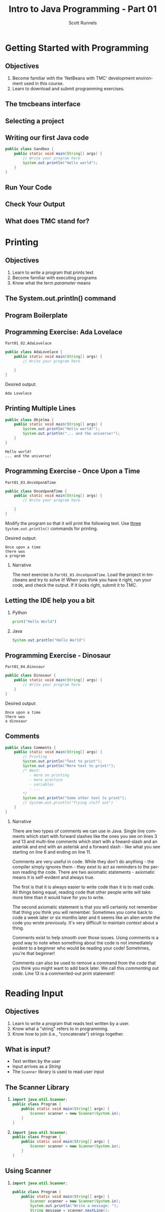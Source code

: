 #+TITLE: Intro to Java Programming - Part 01
#+AUTHOR: Scott Runnels
#+LANGUAGE: en
#+OPTIONS:   H:2 num:t toc:t \n:nil @:t ::t |:t ^:t -:t f:t *:t <:t
#+BIND: org-latex-caption-above nil
#+LaTeX_CLASS: beamer
#+LaTeX_CLASS_OPTIONS: [presentation]
#+COLUMNS: %45ITEM %10BEAMER_env(Env) %10BEAMER_act(Act) %4BEAMER_col(Col) %8BEAMER_opt(Opt)
#+COLUMNS: %20ITEM %13BEAMER_env(Env) %6BEAMER_envargs(Args) %4BEAMER_col(Col) %7BEAMER_extra(Extra)
#+BEAMER_THEME: metropolis
#+BEAMER_OUTER_THEME: miniframes [subsection=false]
#+BEAMER_HEADER: \subtitle{The Runnels School to Write More Good}
#+BEAMER_HEADER: \AtBeginSection[]{
# This line inserts a table of contents with the current section highlighted at
# the beginning of each section
#+BEAMER_HEADER: \begin{frame}<beamer>\frametitle{Topic}\tableofcontents[currentsection]\end{frame}
# In order to have the miniframes/smoothbars navigation bullets even though we do not use subsections 
# q.v. https://tex.stackexchange.com/questions/2072/beamer-navigation-circles-without-subsections/2078#2078
#+BEAMER_HEADER: \subsection{}
#+BEAMER_HEADER: }
#+LATEX_HEADER: \usepackage{listings}
#+LATEX_HEADER: \usepackage{minted}
#+LATEX_HEADER: \usepackage{tcolorbox}
#+LATEX_HEADER: \usepackage{etoolbox}
#+LATEX_HEADER: \BeforeBeginEnvironment{minted}{\begin{tcolorbox}[boxrule=1pt,boxsep=1pt,left=1pt,right=1pt,top=0pt,bottom=0pt]}%
#+LATEX_HEADER: \AfterEndEnvironment{minted}{\end{tcolorbox}}%
* Getting Started with Programming
** Objectives
    1. Become familiar with the 'NetBeans with TMC' development environment used in this course.
    2. Learn to download and submit programming exercises.
*** Narrative                                                      :noexport:
     For the first part of this course we're going to dive right into some very
     basic usage examples of the tools you'll be using to write your code, test
     for accuracy, and even submit the code for exercises to see if you got the
     correct answer!

     To do this, we'll be using what is called "Netbeans with TMC". Netbeans is
     a very common Integrated Development Environment or "IDE" used by Java
     developers. It will help you organize your code, remind you of things you
     might not wish to simply memorize, and even give you little shortcuts that
     help make the experience of being a developer a little more enjoyable!
     There are lots of different IDEs and most developers feel pretty strongly
     about the one they use since it's what they spend most of their day in!
     Over time, as you do more more development and explore other options you
     may find you prefer a different IDE than the one we use here; however
     there's a very good reason why we'll be using this one. This course is
     based on the content at mooc.fi and they have a service which allows you to
     complete the exercises in the course in Netbeans and submit them for
     "grading". In this case, it's a test that takes your code, runs it and
     checks the output. If the output passes, you pass! This saves us from
     setting up our environment and having to troubleshoot - this lets you focus
     on one thing: Learning Java.
** The tmcbeans interface
     [[./images/part01.000.png]]
*** Narrative                                                      :noexport:
     Once you have `tmcbeans` installed, when you open tmcbeans for the first
     time you'll be asked for the username and password of your Mooc.fi account;
     enter these values and select /Log In/. The next screen should show you the
     organizational selection screen and ask for a course selection. We're using
     /Mooc.fi/ and /Java Programming I/. Once you've selected both, you can
     accept the default settings supplied by tmcbeans and when the follow-up
     /Download exercises/ screen pops up, we can make sure all options are
     selected and click on /Download/. After a short period of time, the IDE
     will open with some pre-populated projects on the left. Like you see here.
** Selecting a project
   #+beamer: \only<1>{
   #+attr_latex: :width 0.5\textwidth
   [[./images/part01.001.png]]
   #+beamer: }\only<2>{
   [[./images/part01.002.png]]
   #+beamer: }

*** Narrative                                                      :noexport:
     From here we can use the /Files/ tab to select the first project we'll look
     at. Select the project which says /Part01_01.Sandbox/ by double-clicking
     then double click through /src/, /main/, and /java/ to find /Sandbox.java/

     ::NEXT SLIDE::
     In the right hand quadrant of the screen there is some introductory source
     code pre-filled for you. This is where we will be entering the source code
     for our projects; where you will be typing commands to instruct the
     computer what to do. The first line in our /main/ function begins with two
     forward-slash characters; this denotes a comment. A comment is used to
     document your code -- think of it as a message to yourself when you come
     back to this code in six months or to the next person who reads your code.
     Anything that happens after the comment on the same line will not be
     processed by Java.
** Writing our first Java code
   #+ATTR_LATEX: :options numbersep=5pt,linenos,breaklines=true,fontsize=\footnotesize,escapeinside=!!   
   #+begin_src java
      public class Sandbox {
          public static void main(String[] args) {
              // Write your program here
              System.out.println("Hello world"); 
          }
      }
   #+end_src
*** Narrative                                                      :noexport:
     We're going to fill in some code of our own. In this case we're
     going to tell Java to generate text output using the command
     =System.out.println()=.  Inside of the parenthesis we'll include a
     string - which is text between quotation marks - in this case
     "Hello World". Take a few minutes to insert the line here into
     the Sandbox.java file you opened in the last step.  Notice how I
     put a ";" character at the end of the line. This tells the
     computer "this is the end of the line".

     You might have noticed some windows popping up when you filled
     out your code. These windows are /helper/ functions from your
     Integrated Development Environment or IDE. It's trying to guess
     what you're going to write and supplying options which might help
     you or provide useful documentation for what you're doing.

     With the line filled in, you /should/ have a working Java
     program. We just need to compile and run it. We'll cover what the
     word /compile/ means later.
     
** Run Your Code
   [[./images/part01.004.png]]
*** Narrative                                                      :noexport:
    select the Run bputton and the computer will compile and execute your code!
** Check Your Output
   [[./images/part01.005.png]]
*** Narrative                                                      :noexport:
    You should see your output in the /Output/ dialog box at the bottom
    of the screen! You've now written, compiled, and executed your
    first Java program.
    
** What does TMC stand for?
   #+beamer: \only<1>{
  [[./images/part01.006.png]]
  #+beamer: }\only<2>{
  [[./images/part01.007.png]]
  #+beamer: }
*** Narrative                                                      :noexport:
    The TMC package is "Test My Code". If your code executed and
    generated output without errors you can Submit the code by
    clicking on "TMC" and then selecting "Submit". This will submit
    our code to TestMyCode which compares the output of the code to
    the desired output TMC expects. Take a minute and click on /TMC/ at
    the top and then select /Submit/.

    You should see a dialog box that tells you the progress of the submission

    ::NEXT SLIDE::
    
    If everything went well, the bottom right hand portion of the
    screen should show a green "100%" indicator.

* Printing
** Objectives
   1. Learn to write a program that prints text
   2. Become familiar with executing programs
   3. Know what the term /parameter/ means
*** Narrative                                                      :noexport:
    In this section we're going to focus on writing a program that prints text,
    becoming more familiar with executing programs, and understanding what the
    term /parameter/ means.
** The System.out.println() command
   #+beamer: \only<1>{
   [[./images/part01.009.png]]
   #+beamer: }\only<2>{
   [[./images/part01.008.png]]
   #+beamer: }
*** Narrative                                                      :noexport:
    In the last section we added the =System.out.println()= command to a java
    file and made it output the text we chose. When we added the =System.out.println()= command we needed to tell it what to print, to do that, we had to provide what is called a /parameter/ between the parenthesis. 

    ::NEXT SLIDE::
    In our case, our parameter was /Hello World/. We call this /passing a parameter/; you'd say /we passed the string 'hello world' to System.out.println()/
** Program Boilerplate
   #+beamer: \only<1>{
   [[./images/part01.010.png]]
   #+beamer: }\only<2>{
   [[./images/part01.011.png]]
   #+beamer: }\only<3>{
   [[./images/part01.012.png]]

   [[./images/part01.013.png]]
   #+beamer: }
*** Narrative                                                      :noexport:
    Java requires a good deal of what programmers call /boilerplate/ it comes
    from when we used to use hot metal typesetting to make things like
    newspapers but in modern vernacular it mostly means something that is copied
    or reused without significant changes.

    In the code we ran in the last section, everything that isn't the comment - the line starting with two forward slashes - and the System.out.println() command

    ::NEXT SLIDE::

    was boilerplate. In this example, the /boilerplate/ parts of our code tell
    the computer that our program is called /Sandbox/. Java forces you to match
    the name of the program to the name of the file that contains the source
    code. Since our program is named /Sandbox/ it has to exist in a file named
    =Sandbox.java= to work.

    When the program starts, execution begins at the line that says =public static void main=

    ::NEXT SLIDE::

    and ends at the closing curly bracket.

    We'll discuss what the terms /public class/ and /public static void/ mean
    later on. In our example, we have only one command to execute since comments
    are ignored.
** Programming Exercise: Ada Lovelace
   =Part01_02.AdaLovelace=
   #+ATTR_LATEX: :options numbersep=5pt,linenos,breaklines=true,fontsize=\footnotesize,escapeinside=!!
   #+begin_src java :exports code
     public class AdaLovelace {
         public static void main(String[] args) {
             // Write your program here

         }
     }     
   #+end_src

   Desired output:
   #+begin_example
   Ada Lovelace
   #+end_example
*** Narrative                                                      :noexport:
    It's time to do an exercise. In =tmcbeans=, open the project
    =Part01_02.AdaLovelace= by double clicking, and continue to double click
    through /src/, /main/, /java/, and /AdaLovelace.java/

    Notice how the file named /AdaLovelace.java/ has a 'public class
    AdaLovelace' as part of the boilerplate! Our job is to write a program that
    outputs the string "Ada LoveLace". When you think you have the answer,
    submit your answer to TMC!
** Printing Multiple Lines
   #+ATTR_LATEX: :options numbersep=5pt,linenos,breaklines=true,fontsize=\footnotesize,escapeinside=!!   
   #+begin_src java :results output :exports both
     public class Ohjelma {
         public static void main(String[] args) {
             System.out.println("Hello world!");
             System.out.println("... and the universe!");
         }
     }
   #+end_src

   #+RESULTS:
   : Hello world!
   : ... and the universe!

*** Narrative                                                      :noexport:
    We construct programs command by command but computer generally needs to
    know when one command ends and another command begins. While computers are
    quite complex there are places where it needs some /help/ to understand what
    humans are telling it to do. Different languages use different means to tell
    the computer /this is the end of a command/. In Java, a command usually ends
    with a semicolon.

    Here we have a program with two commands. Since the =System.out.println()=
    command prints /LINES/ of text we get two lines when this code executes. 

    ::NEXT SLIDE::

    If we didn't have the semicolons at the end of lines 3 and 4 this would
    generated an error instead of text. In fact, you don't really need to start
    a every command on a new line in Java. The newlines are really there for
    humans, not the computer! The computer will understand it if it's all on one
    line as long as the semicolons are in the right place but humans are VERY
    like to get a headache if they try to read it that way.

** Programming Exercise - Once Upon a Time
   =Part01_03.OnceUponATime=
   #+begin_src java
     public class OnceUponATime {
         public static void main(String[] args) {
             // Write your program here

         }
     }
   #+end_src

   Modify the program so that it will print the following text. Use _three_
   =System.out.println()= commands for printing.

   Desired output:
   #+begin_example
     Once upon a time
     there was
     a program
   #+end_example

*** Narrative   
    The next exercise is =Part01_03.OnceUponATime=. Load the project in tmcbeans
    and try to solve it! When you think you have it right, run your code, and
    check the output. If it looks right, submit it to TMC.
** Letting the IDE help you a bit
*** Python
    #+begin_src python :eval no
      print("Hello World")
    #+end_src
*** Java
    #+begin_src java :eval no
      System.out.println("Hello World")
    #+end_src
*** Narrative                                                      :noexport:
    Java is a notoriously /wordy/ language. A lot of languages, when they want
    to print output, the command is just "print()" but Java makes you type 22
    characters at minimum just to write =System.out.println("")=.

    Thankfully, Netbeans - and just about every editor - provides you with some
    shortcuts you can use to make your day to day use of Java just a bit better.
    Let's take a look at a quick one. In whatever, Source code file you happen
    to enter, go to the next line and type the word "sout" and hit the <TAB> key.

    :: WAIT ::

    The IDE expands sout to System.out.println("") AND moves your cursor to the
    spot between the quotes. That reduces those 22 keypresses to no more than
    five! It doesn't feel like a lot but your fingers will thank you later.
** Programming Exercise - Dinosaur
   =Part01_04.Dinosaur=
   #+ATTR_LATEX: :options numbersep=5pt,linenos,breaklines=true,fontsize=\footnotesize,escapeinside=!!   
   #+begin_src java
     public class Dinosaur {
         public static void main(String[] args) {
             // Write your program here
         }
     }
   #+end_src

   Desired output:
   #+begin_example
     Once upon a time
     there was
     a dinosaur
   #+end_example

*** Narrative                                                      :noexport:

    Open the project =Part01_04.Dinosaur=. Modify the program so that it will
   print the following text. Use _three_ =System.out.println()= commands for
   printing but this time use =sout= instead of typing everything out!

** Comments
   #+begin_src java :eval no
     public class Comments {
         public static void main(String[] args) {
             // Printing
             System.out.println("Text to print");
             System.out.println("More text to print!");
             /* Next:
                - more on printing
                - more practice
                - variables
                - ...
             ,*/
             System.out.println("Some other text to print");
             // System.out.println("Trying stuff out")
         }
     }
   #+end_src
*** Narrative
    There are two types of comments we can use in Java. Single line comments
    which start with forward slashes like the ones you see on lines 3 and 13 and
    multi-line comments which start with a foward-slash and an asterisk and end
    with an asterisk and a forward slash - like what you see starting on line 6
    and ending on line 11.

    Comments are very useful in code. While they don't do anything - the
    compiler simply ignores them - they exist to act as reminders to the person
    reading the code. There are two axiomatic statements - axiomatic means it is
    self-evident and always true.

    The first is that it is always easier to write code than it is to read code.
    All things being equal, reading code that other people write will take more
    time than it would have for you to write.

    The second axiomatic statement is that you will certainly not remember that
    thing you think you will remember. Sometimes you come back to code a week
    later or six months later and it seems like an alien wrote the code you
    wrote previously. It's very difficult to maintain /context/ about a thing.

    Comments exist to help smooth over those issues. Using comments is a good
    way to note when something about the code is not immediately evident to a
    beginner who would be reading your code!  Sometimes, you're that beginner!

    Comments can also be used to remove a command from the code that you think
    you might want to add back later. We call this /commenting out code/. Line
    13 is a commented-out print statement!

* Reading Input
** Objectives
   1. Learn to write a program that reads text written by a user.
   2. Know what a "string" refers to in programming.
   3. Know how to join (i.e., "concatenate") strings together.
*** Narrative                                                      :noexport:
    In this section we're going to learn how to write a program that reads text
   written by a user. We'll also learn what a "string" is and how to work with
   them.
** What is input?
   - Text written by the user
   - Input arrives as a /String/
   - The =Scanner= library is used to read user input
*** Narrative                                                      :noexport:
    In programming, when we refer to /input/ we mean text which has been
    provided by the user. This can take a lot of forms. When you type your name
    and password into a site to login, that's user input. When you fill out your
    payment information, that is also user input. User input can also take forms
    other than keyboard input, user input could be a file provided to your
    program which the program is intended to modify. For this section, we'll
    focus on the type of user input where a user is providing it through the
    keyboard.

    When user input comes /into/ our program is almost always comes to us in the
    form of a String. A string is datatype which we will cover in the next
    section but for now just know that strings are, effectively, just a series
    of characters which represent text. Once we have learned how to get a String
    into a variable we'll learn some of the things we can do with Strings.

** The Scanner Library
***    
    :PROPERTIES:
    :BEAMER_env: onlyenv
    :BEAMER_act: <1>
    :END:
   #+ATTR_LATEX: :options numbersep=5pt,linenos,breaklines=true,fontsize=\footnotesize,highlightlines={1}
   #+begin_src java :eval no 
     import java.util.Scanner; 
     public class Program {
         public static void main(String[] args) {
             Scanner scanner = new Scanner(System.in); 
         }
     }
   #+end_src
*** 
    :PROPERTIES:
    :BEAMER_env: onlyenv
    :BEAMER_act: <2>
    :END:
   #+ATTR_LATEX: :options numbersep=5pt,linenos,breaklines=true,fontsize=\footnotesize,highlightlines={4}
   #+begin_src java :eval no 
     import java.util.Scanner; 
     public class Program {
         public static void main(String[] args) {
             Scanner scanner = new Scanner(System.in); 
         }
     }
   #+end_src

*** Narrative                                                      :noexport:
    To read user input provided from the keyboard we need to use the =Scanner=
    library which is built into Java. A library is just a collection of someone
    else's code. Sometimes it's from the official Java project, sometimes it's
    code you found that helps you do what you want! While the Scanner library is built
    into Java the functionality is /enabled/ by default. This helps keep the
    size of our programs smaller since Java won't have to include very library
    we could possibly want and instead only chooses the libraries we tell it to
    include. To enable the functionality we /import/ the library. This is a very
    common phrase in programming and one that you will run into regularly in
    this course and in reading about Java or ANY programming language.
    "Importing a library" means to add that library to your program. Every
    language has a mechanism to do this. In Java, at the top of our .java file,
    before the /public class/ boilerplate, we just type /import
    java.util.Scanner;/ to import the library. Once that is in place, we can use
    any of the features that come along with Scanner. Once we've imported the
    Scanner library we have to create a Scanner.

    NEXT SLIDE

    We do this by telling our program what we want, in this case Scanner, and
    how we want to _refer_ to the scanner. This is called /declaring a
    variable/, we'll touch on this in the next lesson but for now just remember
    that variables help both the programmer and the computer keep track of
    information.

    To declare a variable called scanner of _type_ Scanner, we use the format on
    line 4. After the computer reads this line it will start tracking a Scanner
    object as the name "scanner" and it will be configured to read text from
    =System.in= which is the keyboard input into the system.
    
** Using Scanner
*** 
    :PROPERTIES:
    :BEAMER_env: onlyenv
    :BEAMER_act: <1>
    :END:
    #+ATTR_LATEX: :options numbersep=5pt,linenos,breaklines=true,fontsize=\footnotesize,highlightlines={1}
    #+begin_src java
      import java.util.Scanner;

      public class Program {
          public static void main(String[] args) {
              Scanner scanner = new Scanner(System.in);
              System.out.println("Write a message: ");
              String message = scanner.nextLine();
              System.out.println(message);
          }
      }
    #+end_src
*** 
    :PROPERTIES:
    :BEAMER_env: onlyenv
    :BEAMER_act: <2>
    :END:
    #+ATTR_LATEX: :options numbersep=5pt,linenos,breaklines=true,fontsize=\footnotesize,highlightlines={5}
    #+begin_src java
      import java.util.Scanner;

      public class Program {
          public static void main(String[] args) {
              Scanner scanner = new Scanner(System.in);
              System.out.println("Write a message: ");
              String message = scanner.nextLine();
              System.out.println(message);
          }
      }
    #+end_src
*** 
    :PROPERTIES:
    :BEAMER_env: onlyenv
    :BEAMER_act: <3>
    :END:
    #+ATTR_LATEX: :options numbersep=5pt,linenos,breaklines=true,fontsize=\footnotesize,highlightlines={6}
    #+begin_src java
      import java.util.Scanner;

      public class Program {
          public static void main(String[] args) {
              Scanner scanner = new Scanner(System.in);
              System.out.println("Write a message: ");
              String message = scanner.nextLine();
              System.out.println(message);
          }
      }
    #+end_src
*** 
    :PROPERTIES:
    :BEAMER_env: onlyenv
    :BEAMER_act: <4>
    :END:
    #+ATTR_LATEX: :options numbersep=5pt,linenos,breaklines=true,fontsize=\footnotesize,highlightlines={7}
    #+begin_src java
      import java.util.Scanner;

      public class Program {
          public static void main(String[] args) {
              Scanner scanner = new Scanner(System.in);
              System.out.println("Write a message: ");
              String message = scanner.nextLine();
              System.out.println(message);
          }
      }
    #+end_src
*** Narrative                                                      :noexport:
    Now let's look at a program which asks the user to supply some input, reads
    the input as a string and then prints it back out for the user. Just like we
    showed in the last slide we're going to /import the java.util.Scanner
    library/.

    NEXT SLIDE

    With the library imported we then declare our scanner variable of type Scanner

    NEXT SLIDE

    Next we print out a message to the user saying /Write a message/ using System.out.println

    NEXT SLIDE

    Now we create a new variable called /message/ and this variable will store
    whatever is returned by =scanner.nextLine()=. This format we see here, with
    the period before the word /scanner/ and /nextLine/ followed by parenthesis
    lets us know that we're calling the nextLine() method of the scanner object
    we declared. The =nextLine()= method will read the user input as a String
    and store it in the variable called /message/. It does this by simply
    waiting for the user to press 'enter'. Whatever it has read by the time the
    user presses 'Enter' is what will be in message. The program is currently in
    what is called a /blocking state/ - it cannot progress until the user
    provides input or the program is canceled.

    NEXT SLIDE

    Once the user has supplied input and pressed 'Enter' the program will resume
    and it will print the String that is pointed at by the =message= variable.
** Programming Exercise - Message
   =Part01_05.Message=
   #+ATTR_LATEX: :options numbersep=5pt,linenos,breaklines=true,fontsize=\footnotesize,escapeinside=!!   
   #+begin_src java
     import java.util.Scanner;

     public class Message {

         public static void main(String[] args) {
             Scanner scanner = new Scanner(System.in);

             System.out.println("Write a message:");
             // Write your program here

         }
     }
   #+end_src

   Desired output:
   #+begin_example
   Write a meesage:
   Bye
   Bye
   #+end_example

*** Narrative                                                      :noexport:

    Open the project =Part01_05.Message=. Modify the program so that it will
   read text from the user and then print back what they wrote. When you run
   your program you'll be able to enter text in the "Output" window at the
   bottom.

** Fundamentals of Strings
*** Introducing Strings
    "A sample string!"
    
    #+ATTR_LaTeX: :align |c|c|c|c|c|c|c|c|c|c|c|c|c|c|c|c|
    | 0 | 1 | 2 | 3 | 4 | 5 | 6 | 7 | 8 | 9 | 10 | 11 | 12 | 13 | 14 | 15 |
    |---+---+---+---+---+---+---+---+---+---+----+----+----+----+----+----|
    | A |   | s | a | m | p | l | e |   | s |  t |  r |  i |  n |  g |  ! |

    #+ATTR_LATEX: :options numbersep=5pt,linenos,breaklines=true,fontsize=\footnotesize,escapeinside=!!   
    #+begin_src java
      String message = "A sample string!";
    #+end_src

*** Narrative                                                      :noexport:
    Strings are generally another word for /text/. If we're being very specific
    Strings are a datatype - a type of data which is defined by the values it
    can take and how they can be used. Strings are a /string of characters/
    which describe how the computer sees text on a more fundamental level - as a
    sequence of individual characters.

    So far in this course we've used strings to print words to the screen and
    when it reading input. When we printed things we provided the
    =System.out.println= function with a string in quotation marks. When we read
    input from the user the nextLine() function returned a string which we
    stored in a variable.

    In practice, variables are named containers that contain information of some
    specific type. Typically when we create a variable when do it at the same
    time we're providing value for it at the same time. In this example we've
    created a variable of type String and assigned the value the text "A sample
    string!" as its value. Once we have a variable we can use it as many times
    as we want!

    The text between the quotation marks is called a /string literal/

** Concatenation 
*** Joining Strings
    :PROPERTIES:
    :BEAMER_env: onlyenv
    :BEAMER_act: <1>
    :END:
    #+ATTR_LATEX: :options numbersep=5pt,linenos,breaklines=true,fontsize=\footnotesize,escapeinside=!!   
    #+begin_src java
      String start = "The beginning and ";
      String stop = "the ending";
      String message = start + stop;
      System.out.println(message);
    #+end_src

    #+RESULTS:
    : The beginning and the ending

*** Joining Strings
    :PROPERTIES:
    :BEAMER_env: onlyenv
    :BEAMER_act: <2>
    :END:
    #+ATTR_LATEX: :options numbersep=5pt,linenos,breaklines=true,fontsize=\footnotesize,escapeinside=!!   
    #+begin_src java
      String message = "Hello world";
      System.out.println(message + " ... and the universe");
    #+end_src

    #+RESULTS:
    : Hello, Jebidiah
    
    
*** Narrative                                                      :noexport:
    When we join two strings to make one string we call that process
    "concatenation". In Java we can concatenate strings using the "+" operator.
    We can add two string variables and store it in a new variable.

    NEXT SLIDE

    We can even add a string literal like the phrase "... and the universe! " to
    a variable which we've stored the string "Hello world!". You're probably
    used to adding numbers using the plus sign, but from the perspective of a
    computer, if you can describe /how/ like things can be added you can add
    them! We use code to build those descriptions and Java has already described
    how to add or /concatenate/ strings - it just mooshes them together!

    
** Programming Exercise - Hi Ada Lovelace!
   =Part01_06.HiAdaLovelace=
    #+ATTR_LATEX: :options numbersep=5pt,linenos,breaklines=true,fontsize=\footnotesize,escapeinside=!!   
    #+begin_src java
      public class HiAdaLovelace {

          public static void main(String[] args) {
              String name = "Ada Lovelace";

          }
      }

    #+end_src

    Desired output
   #+begin_example
   Hi Ada Lovelace!
   #+end_example
*** Narrative                                                      :noexport:
    Modify the program so that it concatenates a string literal "Hi " and the
    contents of the variable /name/.
** Programming Exercise - Message Three Times
   =Part01_07.MessageThreeTimes=
    #+ATTR_LATEX: :options numbersep=5pt,linenos,breaklines=true,fontsize=\tiny
    #+begin_src java
      import java.util.Scanner;

      public class MessageThreeTimes {

          public static void main(String[] args) {
              Scanner scanner = new Scanner(System.in);

              System.out.println("Write a message: ");
              // Write your program here
          }
      }
    #+end_src

    Desired output:
    #+ATTR_LATEX: :options basicstyle=\ttfamily\scriptsize
    #+begin_example
    Write a message:
    Hi
    Hi
    Hi
    Hi
    #+end_example
*** Narrative                                                      :noexport:
    Modify the program so that it prompts the user with "Write a message: ",
    then reads input from the user using the nextLine method from Scanner but
    this time print the string three times using System.out.println().
** Programming Exercise - Greeting
   =Part01_08.Greeting=
    #+ATTR_LATEX: :options numbersep=5pt,linenos,breaklines=true,fontsize=\tiny
    #+begin_src java
      import java.util.Scanner;

      public class Greeting {

          public static void main(String[] args) {
              Scanner scanner = new Scanner(System.in);

              // Write your program here
          }
      }
    #+end_src

    Desired output
    #+begin_example
    What's your name?
    Ada
    Hi Ada
    #+end_example
*** Narrative                                                      :noexport:
    Generate a program that prompts the user for their name with the message
    "What's your name?" and uses Scanner to retrieve user input. Once you have
    the name print "Hi " followed by their name.
** Programming Exercise - Conversation
   =Part01_09.Conversation=
    #+ATTR_LATEX: :options numbersep=5pt,linenos,breaklines=true,fontsize=\tiny
    #+begin_src java
      import java.util.Scanner;

      public class Conversation {

          public static void main(String[] args) {
              Scanner scanner = new Scanner(System.in);

              //Write your program here
          }
      }
    #+end_src

    Desired output
    #+begin_example
    Greetings! How are you doing?
    Good thank you!
    Oh, how interesting. Tell me more!
    Well, there's really nothing to tell.
    Thanks for sharing!
    #+end_example
*** Narrative                                                      :noexport:
    Since the nextLine method from Scanner puts the program into a blocking
    state, you can use it to build something sort of like a conversation!

    Use nextLine three times to generate the displayed conversation. In this
    exercise you'll need to store a string two times. You can either create two
    String variables or you can store the second string in the first variable.
    When you re-use a variable you don't need to indicate that it's a String.

** Programming Exercise - Story
***                                                  :BMCOL:
    :PROPERTIES:
    :BEAMER_col: 0.65
    :END:
    =Part01_10.Story=
    #+ATTR_LATEX: :options numbersep=5pt,linenos,breaklines=true,fontsize=\tiny
    #+begin_src java
      import java.util.Scanner;

      public class Story {

          public static void main(String[] args) {
              Scanner scanner = new Scanner(System.in);

              // Write your program here
          }
      }
    #+end_src

*** Desired output                                                    :BMCOL:
    :PROPERTIES:
    :BEAMER_col: 0.35
    :END:
    #+LaTeX: {\footnotesize
    > I will tell you a story, but I need some information first.
    
    > What is the main character called?
      
    < Bob
      
    > What is their job?
      
    < a builder
      
    > Here is the story:
      
    > Once upon a time there was Bob, who was a builder.
      
    > On the way to work, Bob reflected on life.
      
    > Perhaps Bob will not be a builder forever.
    #+LaTeX: }
    
*** Narrative                                                      :noexport:
    Generate a program that prompts that asks for the characters name and their
    job Then print a short story for them using those strings.

* Variables
** Objective  
*** Narrative                                                      :noexport:
    In this section we're going to learn about the other variable /types/ which are commonly used in Java.
** What is a variable?
    :PROPERTIES:
    :BEAMER_env: onlyenv
    :BEAMER_act: <1>
    :END:
   #+ATTR_LATEX: :options numbersep=5pt,linenos,breaklines=true,fontsize=\footnotesize
   #+begin_src java :eval no 
     String name = "Ada Lovelace";
     int age = 42;
     double height = 5.12;
     boolean alive = false;
   #+end_src
*** Narrative
    Think of /variables/ as containers. Inside these containers we can store
    information of various /types/. In the last section we used a lot of text in
    our code which we represented as /String/ types. We often placed those
    /Strings/ in containers for later use.

    We can store quite a few different types in Java. For example, we already
    covered how we store /text/ in =String= variables. We can also store whole
    numbers as =int= values; floating-point numbers as =double= values; and even
    whether or not something is /true/ or /false/ as =boolean= values. A value
    is /assigned/ to a variable by using the equals sign. When we use this
    pattern of TYPE VARIABLE_NAME EQUAL_SIGN VALUE we are said to have
    /declared/ our variable.
    
** Variables names are unique
***   
    :PROPERTIES:
    :BEAMER_env: onlyenv
    :BEAMER_act: <1>
    :END:
   #+ATTR_LATEX: :options numbersep=5pt,linenos,breaklines=true,fontsize=\footnotesize
   #+begin_src java :eval no 
     String name = "Ada Lovelace";
     String name = "Dennis Ritchie";
   #+end_src
*** 
    :PROPERTIES:
    :BEAMER_env: onlyenv
    :BEAMER_act: <2>
    :END:
   #+ATTR_LATEX: :options numbersep=5pt,linenos,breaklines=true,fontsize=\footnotesize
   #+begin_src java :eval no 
     String name = "Ada Lovelace";
     name = "Dennis Ritchie";
   #+end_src
   
*** Narrative                                                      :noexport:
    
    Variable names are unique, no two variables can have the same name. If you
    try to /declare/ a variable with the same name twice, Java will generate an
    error when you go to compile your code.

   NEXT SLIDE

   You can, however, simply reassign a variable you've already declared. Here
   we've /assigned/ =name= to another value. But since we didn't /declare/ our
   variable again, Java won't mind. Do keep in mind that once you have declared
   a variable, while you _can_ change the value, the type cannot change. This
   means you can't declare a String variable and then store an Integer in that
   variable. There are a few exceptions to this rule however. If Java knows how
   to convert the value, it can store a value of a different type in a variable
   whose type doesn't match. It does this by converting the initial value. So if
   you stored the integer 10 in a variable whose type was =double= it would
   simply convert the whole number into a floating point. However, a floating
   point value cannot be stored as an Int because Java doesn't know what to do
   with it as removing the values after the period would constitute a loss of
   information.

** Programming Exercise - Various Variables
   :PROPERTIES:
   :BEAMER_opt: T
   :END:
*** Code                                                              :BMCOL:
    :PROPERTIES:
    :BEAMER_opt: T
    :BEAMER_col: 0.60
    :END:
    #+LaTeX: \small{
    =Part01_11.VariousVariables=
    #+ATTR_LATEX: :options numbersep=5pt,linenos,breaklines=true,fontsize=\tiny,autogobble=true
    #+begin_src java
      public class VariousVariables {

          public static void main(String[] args) {
              // MODIFY THESE:

              int numberOfChicken = 3;
              double baconWeight = 5.5;
              String tractor = "None!";

              // DON'T MODIFY THESE:
              System.out.println("Chicken:");
              System.out.println(numberOfChicken);
              System.out.println("Bacon (kg):");
              System.out.println(baconWeight);
              System.out.println("Tractor:");
              System.out.println(tractor);
              System.out.println("");
              System.out.println("And finally, a summary:");
              System.out.println(numberOfChicken);
              System.out.println(baconWeight);
              System.out.println(tractor);
          }
      }
    #+end_src
    #+LaTeX: }
*** Outputs                                                           :BMCOL:
    :PROPERTIES:
    :BEAMER_opt: T
    :BEAMER_col: 0.40
    :END:
**** Desired Output                                                 :B_block:
    :PROPERTIES:
    :BEAMER_opt: T
    :BEAMER_env: block
    :END:
    #+LaTeX: {\small
    #+begin_example
    Chicken:
    9000
    Bacon (kg):
    0.1
    Tractor:
    Zetor

    And finally, a summary:
    9000
    0.1
    Zetor
    #+end_example
    #+LaTeX: }
*** Narrative                                                      :noexport:
    If you open the project Part01_11.VariousVariables you'll see we have the code displayed here.

    If we run this code we get the output show in the middle. However, we don't
    want this output. We want to change the code so we get the output on the right.
** Naming Variables                                              
   :PROPERTIES:   
   :BEAMER_opt: t
   :END:
*** Bad                                                               :BMCOL:
    :PROPERTIES:
    :BEAMER_opt: T
    :BEAMER_col: 0.50
    :END:
    #+ATTR_LATEX: :options numbersep=5pt,linenos,breaklines=true,fontsize=\tiny
    #+begin_src java
      double a = 3.14;
      double b = 22.0;
      double c = a * b * b;

      System.out.println(c);
    #+end_src    

    #+RESULTS:
    : 1519.76

*** Good                                                              :BMCOL:
    :PROPERTIES:
    :BEAMER_col: 0.50
    :BEAMER_opt: T
    :END:
    #+ATTR_LATEX: :options numbersep=5pt,linenos,breaklines=true,fontsize=\tiny
    #+begin_src java
      double pi = 3.14;
      double radius = 22.0;
      double surfaceArea = pi * radius * radius;

      System.out.println(surfaceArea);
    #+end_src    

    #+RESULTS:
    : 1519.76

*** Narrative                                                      :noexport:
    Both examples here do the same thing but the example on the right is more
    explanatory when read. We can understand just from seeing the variable names
    that we're dealing with pi and a radius and calculating the surface area.

    Variable names do have some constraints. For example, variables names cannot
    contain symbols like exclamation marks and spaces are not allowed. Instead,
    at least in Java, it's common to use what is called 'mixedCase' or
    'camelCase' where the variable name starts with a lower case character and
    each new word is capitalized.
    
    Variable names should be short yet meaningful. The choice of a variable name
    should be mnemonic- that is, designed to indicate to the casual observer the
    intent of its use. One-character variable names should be avoided except for
    temporary "throwaway" variables. Common names for temporary variables are i,
    j, k, m, and n for integers; c, d, and e for characters.

    These kinds of norms are called a 'naming convention'.
    
** Reading Different Variable Types from the User
*** User input comes in as a string
    #+ATTR_LATEX: :options numbersep=5pt,linenos,breaklines=true,fontsize=\tiny,highlightlines={9}
    #+begin_src java :eval no
      import java.util.Scanner;

      public class Program {

          public static void main(String[] args) {
              Scanner scanner = new Scanner(System.in);

              System.out.println("Write text and press enter ");
              String text = scanner.nextLine();
              System.out.println("You wrote " + text);
          }
      }
    #+end_src    

    #+RESULTS:
    
*** Narrative                                                      :noexport:
    When we read input from the user, that information is almost always read in
    as a String value. Every variable in Java must be declared, it requires us
    to bring that information in as a string. This means that if we need to
    gather input from the user that /isn't/ a string - let's say we're asking
    for someone's age - we have to start with the string representation and then
    be converted to the correct type.

** Reading Integers
*** =Integer.valueOf()=   
    #+ATTR_LATEX: :options numbersep=5pt,linenos,breaklines=true,fontsize=\tiny
    #+begin_src java 
      String valueAsString = "42";
      int value = Integer.valueOf(valueAsString);

      System.out.println(value);
    #+end_src    

    #+RESULTS:
    : 42
*** Using =Integer.valueOf()= inline
    #+ATTR_LATEX: :options numbersep=5pt,linenos,breaklines=true,fontsize=\tiny,highlightlines={9}
    #+begin_src java 
      import java.util.Scanner;

      public class Program {

          public static void main(String[] args) {
              Scanner scanner = new Scanner(System.in);

              System.out.println("Write a value ");
              int value = Integer.valueOf(scanner.nextLine());
              System.out.println("You wrote " + value);
          }
      }
    #+end_src    
    
*** Narrative                                                      :noexport:
    We can use =Integer.valueOf= to convert a string to an integer. It takes a
    string to be converted as the argument.

    We can also use =Integer.valueOf= inline. If we consider that we usually
    store the results of =scanner.nextLine()= in a string variable it's a
    reasonable assumption to say that =scanner.nextLine()= returns a String
    value. Since =Integer.valueOf()= _takes_ a String, and =scanner.nextLine()=
    _produces_ a string, we can simply use =scanner.nextLine()= as the argument
    to =Integer.valueOf= without having to create an intermediary variable.
** Programming Exercise - Integer Input
   :PROPERTIES:
   :BEAMER_opt: T
   :END:
*** Code                                                              :BMCOL:
    :PROPERTIES:
    :BEAMER_opt: T
    :BEAMER_col: 0.60
    :END:

    Write a program that asks the user for a value. The program then should print the value provided by the user.
    
    #+LaTeX: \small{
    =Part01_12.IntegerInput=
    #+ATTR_LATEX: :options numbersep=5pt,linenos,breaklines=true,fontsize=\tiny,autogobble=true
    #+begin_src java
      import java.util.Scanner;

      public class IntegerInput {

          public static void main(String[] args) {
              Scanner scanner = new Scanner(System.in);

              // write your program here

          }
      }
    #+end_src
    #+LaTeX: }
*** Outputs                                                           :BMCOL:
    :PROPERTIES:
    :BEAMER_opt: T
    :BEAMER_col: 0.40
    :END:
**** Desired Output                                                 :B_block:
    :PROPERTIES:
    :BEAMER_opt: T
    :BEAMER_env: block
    :END:
    #+LaTeX: {\small
    #+begin_example
    Write a value
    42
    You wrote 42
    #+end_example
    #+LaTeX: }
**** Break it
     Test your program with non-numeric inputs and observe how it breaks
*** Narrative                                                      :noexport:
    For this exercise we're going to request the user input a number, read that
    input with a =Scanner= and then print the value back out. One key difference
    is, once we get this working correctly, we're going to feed it non-number
    inputs and watch the way it breaks!
** Reading Doubles
*** =Double.valueOf()=    
    #+ATTR_LATEX: :options numbersep=5pt,linenos,breaklines=true,fontsize=\tiny
    #+begin_src java 
      String valueAsString = "42.42";
      double value = Double.valueOf(valueAsString);
      System.out.println(value);
    #+end_src    

*** Inline Use 
    #+ATTR_LATEX: :options numbersep=5pt,linenos,breaklines=true,fontsize=\tiny,highlightlines={7}
    #+begin_src java 
          import java.util.Scanner;

          public class Program {
              public static void main(String[] args) {
                  Scanner scanner = new Scanner(System.in);
                  System.out.println("Write a value ");
                  double value = Double.valueOf(scanner.nextLine());
                  System.out.println("You wrote " + value);
              }
          }
    #+end_src    

*** Narrative                                                      :noexport:
     The =Double.valueOf()= command, much like =Integer.valueOf()=, converts a
     string to a double. 

     And just like before we can also use it inline.

** Reading Booleans
*** Booleans very similar to casting strings to numbers
    :PROPERTIES:
    :BEAMER_opt: t
    :BEAMER_env: onlyenv
    :BEAMER_act: <1>
    :END:
        #+LaTeX: {\footnotesize
   #+CAPTION: Sample inputs and outputs for .valueOf() variants
   | String                      | .valueOf()        | Value |
   |-----------------------------+-------------------+-------|
   | "100"                       | Integer.valueOf() | 100   |
   | "1,000"                     | Integer.valueOf() | ERROR |
   | "42.42"                     | Double.valueOf()  | 42.42 |
   | "42,42"                     | Double.valueOf()  | ERROR |
    #+LaTeX: }
*** Booleans very similar to casting strings to numbers
    :PROPERTIES:
    :BEAMER_opt: t
    :BEAMER_env: onlyenv
    :BEAMER_act: <2>
    :END:
        #+LaTeX: {\footnotesize
   #+CAPTION: Sample inputs and outputs for .valueOf() variants
   | String                      | .valueOf()        | Value |
   |-----------------------------+-------------------+-------|
   | "100"                       | Integer.valueOf() | 100   |
   | "1,000"                     | Integer.valueOf() | ERROR |
   | "42.42"                     | Double.valueOf()  | 42.42 |
   | "42,42"                     | Double.valueOf()  | ERROR |
   | "true"                      | Boolean.valueOf() | true  |
   | "True"                      | Boolean.valueOf() | true  |
   | "TrUe"                      | Boolean.valueOf() | true  |
   | "false"                     | Boolean.valueOf() | false |
   | "False"                     | Boolean.valueOf() | false |
   | "FaLsE"                     | Boolean.valueOf() | false |
   | "It's not raining outside!" | Boolean.valueOf() | false |
    #+LaTeX: }
*** Narrative                                                      :noexport:
    When we're converting strings to numbers as Integers or Doubles, there's not
    many blind alley ways. While there are various gotchas like /how do you make
    a number out of a string which has comma separator in the thousands place?/
    or /How do you represent floating points in a european way where they use
    comma instead of a period?/, casting strings to numbers is relatively
    straight-forward once you wrap your brain around it.

    Similarly, though significantly more restrictive, we can turn strings into
    boolean representations as well. However, it's important to understand that
    we can only turn the strings 'true' and 'false' into boolean values. We
    can't turn sentiments into boolean values. So if your program asks the user
    'Is it raining outside' and the user inputs 'It is!', that won't count as a
    truthy boolean. While we don't have to worry about the case of the word,
    lower case true is the same as capitalized true or spongebob tRuE, anything
    that is NOT true is false!
** Programming Exercise - Boolean Input
   :PROPERTIES:
   :BEAMER_opt: T
   :END:
*** Code                                                              :BMCOL:
    :PROPERTIES:
    :BEAMER_opt: T
    :BEAMER_col: 0.60
    :END:

    Write a program that asks the user for a boolean value. The program should then print the value provided by the user.
    
    #+LaTeX: \small{
    =Part01_14.BooleanInput=
    #+ATTR_LATEX: :options numbersep=5pt,linenos,breaklines=true,fontsize=\tiny,autogobble=true
    #+begin_src java
      import java.util.Scanner;

      public class BooleanInput {

          public static void main(String[] args) { Scanner scanner = new
              Scanner(System.in);

              // write your program here

          } }
    #+end_src
    #+LaTeX: }
*** Outputs                                                           :BMCOL:
    :PROPERTIES:
    :BEAMER_opt: T
    :BEAMER_col: 0.40
    :END:
**** Desired Output                                                 :B_block:
    :PROPERTIES:
    :BEAMER_opt: T
    :BEAMER_env: block
    :END:
    #+LaTeX: {\small
    #+begin_example
    Write something:
    santa does not exist
    True or false? false
    #+end_example
    #+LaTeX: }
**** Desired Output                                                 :B_block:
    :PROPERTIES:
    :BEAMER_opt: T
    :BEAMER_env: block
    :END:
    #+LaTeX: {\small
    #+begin_example
    Write something:
    tRuE
    True or false? false
    #+end_example
    #+LaTeX: }

*** Narrative                                                      :noexport:
    For this exercise we're going to request the user input a string and we'll
    check it for a very basic truthyness!

** Programming Exercise - Different Types of Input
   :PROPERTIES:
   :BEAMER_opt: T
   :END:
*** Code                                                              :BMCOL:
    :PROPERTIES:
    :BEAMER_opt: T
    :BEAMER_col: 0.60
    :END:
    =Part01_15.BooleanInput=

    Write a program that asks the user for a string, an integer, a floating-point number, and a boolean. The program should then print the values given by the user.
    #+LaTeX: \small{
    #+ATTR_LATEX: :options numbersep=5pt,linenos,breaklines=true,fontsize=\tiny,autogobble=true
    #+begin_src java
      import java.util.Scanner;

      public class DifferentTypesOfInput {

          public static void main(String[] args) {
              Scanner scan = new Scanner(System.in);

              // Write your program here

          }
      }

    #+end_src
    #+LaTeX: }
*** Outputs                                                           :BMCOL:
    :PROPERTIES:
    :BEAMER_opt: T
    :BEAMER_col: 0.40
    :END:
**** Desired Output                                                 :B_block:
    :PROPERTIES:
    :BEAMER_opt: T
    :BEAMER_env: block
    :END:
    #+LaTeX: {\tiny
    #+begin_example
    Give a string:
    bye-bye
    Give an integer:
    11
    Give a doulbe
    4.2
    Give a boolean:
    true
    You gave the string bye-bye
    You gave the integer 11
    You gave the double 4.2
    You gave the boolean true
    #+end_example
    #+LaTeX: }

*** Narrative                                                      :noexport:
    For this exercise we're going to combine all the different ways we take a string a cast it to a different value by asking the user for a string, an integer, a doulbe, and a boolean, then we'll spit them back out!


* Calculating with Numbers
** Precedence and Parenthesis
*** Parenthesis are an easy way to control flow of operations
    #+begin_src java  :exports both
      int calculationWithParens = (1 + 1) + 3 * (2 + 5);
      System.out.println(calculationWithParens);

      int calculationWithoutParens = 1 + 1 + 3 * 2 + 5;
      System.out.println(calculationWithoutParens);
    #+end_src

    #+RESULTS:
    : 23
    : 13

*** Narrative                                                      :noexport:
    It's easy to do basic math in Java - and in almost any programming language
    really! Java will respect precedence - the order of operations are performed
    from left to right with parenthesis taken into account. Multiplication and
    Division are calculated before those involving addition and subtraction.
    Just like you learned in grade school.

    

    
** Programming Exercise - Seconds in a day
*** Code                                                              :BMCOL:
    :PROPERTIES:
    :BEAMER_opt: T
    :BEAMER_col: 0.60
    :END:
    =Part01_16.SecondsInADay=

    In the exercise template, implement a program that asks the user for the
    number of days. After that, the program prints the number of seconds in the
    given number of days.

    #+LaTeX: \small{
    #+ATTR_LATEX: :options numbersep=5pt,linenos,breaklines=true,fontsize=\tiny,autogobble=true
    #+begin_src java
      import java.util.Scanner;

      public class SecondsInADay {

          public static void main(String[] args) {
              Scanner scanner = new Scanner(System.in);

              // Write your program here

          }
      }
    #+end_src
    #+LaTeX: }
*** Outputs                                                           :BMCOL:
    :PROPERTIES:
    :BEAMER_opt: T
    :BEAMER_col: 0.40
    :END:
**** Desired Output                                                 :B_block:
    :PROPERTIES:
    :BEAMER_opt: T
    :BEAMER_env: block
    :END:
    #+LaTeX: {\tiny
    #+begin_example
    How many days would you like to convert to seconds?
    1
    86400
    #+end_example
    #+LaTeX: }
**** Desired Output                                                 :B_block:
    :PROPERTIES:
    :BEAMER_opt: T
    :BEAMER_env: block
    :END:
    #+LaTeX: {\tiny
    #+begin_example
    How many days would you like to convert to seconds?
    3
    259200
    #+end_example
    #+LaTeX: }
*** Narrative                                                      :noexport:
    We learned earlier that we could read an integer using by using
    Integer.valueOf() and the =scanner.nextLine()= commands. If you need to,
    refresh your memory with recent code you've written.

    In this example we're going to ask the user for an integer which represents
    the number of days to convert to seconds and then we'll print the number of
    seconds.
** Expressions and Statements
*** 
    [[./images/part01.014.png]]
*** 
    [[./images/part01.015.png]]
*** Narrative                                                      :noexport:
    An /expression/ is a combination of values that is turned into another value
    through a calculation or an evaluation. The /statement/ below includes the
    expression =1 + 1 + 3 * 2 + 5= which is _evaluated= prior to its assignment
    to the variable.

    The evaluation of an expression is _always_ performed before its value is
    assigned to a variable. As such the calculation =1 + 1 + 3 * 2 + 5= is only
    performed once.

    An /expression/ is evaluated where it occurs in the source code. So far,
    you've mostly seen expressions in two places. To the right of an equals sign
    when we assign a variable a value and inline with commands such as
    =Integer.valueOf()= and =System.out.println()=. In fact, in the second
    example here, there are _two_ expressions in our assignment statement! First
    the expression scanner.nextLine() is evaluated which results in a string,
    _then_ =Double.valueOf()= is evaluated which converts that string to a
    double. The result of the evaluation of those two expressions is saved in
    the =value= variable.
** Performing Math in Print statements
*** Creating new strings with =+=                                     :BMCOL:
    :PROPERTIES:
    :BEAMER_opt: t
    :BEAMER_env: onlyenv
    :BEAMER_act: <1>
    :END:
    #+LaTeX: {\footnotesize
    #+begin_src java :exports both
      String sampleString = "The answer to everything is " + 42;
      System.out.println(sampleString);
    #+end_src

    #+RESULTS:
    : The answer to everything is 42

    #+LaTeX: }
*** Creating new strings with =+=                                     :BMCOL:
    :PROPERTIES:
    :BEAMER_opt: t
    :BEAMER_env: onlyenv
    :BEAMER_act: <2>
    :END:
    #+LaTeX: {\footnotesize

    #+begin_src java :exports both
      String sampleString = "The answer to everything is " + 42;
      System.out.println(sampleString);
    #+end_src

    #+RESULTS:
    : The answer to everything is 42

    #+begin_src java :exports both
      System.out.println("Four: " + (2 + 2));
      System.out.println("But! Twenty-two: " + 2 + 2);
    #+end_src

    #+RESULTS:
    : Four: 4
    : But! Twenty-two: 22

    #+LaTeX: }       
*** Narrative                                                      :noexport:
    We learned in a previous section that we could create new strings by using
    the "+" operation along with a string. When one of the operands in a +
    operation is a string, the other operand will be changed into a string. This
    is really convenient but it can create some dark corners in our code if we
    don't think them through. If we want to perform an actual addition operation
    we need to ensure we jump the line for precedence by using parenthesis! In
    this example, the /expression/ - there's that word again - 2 + 2 is
    evaluated first because its in parenthesis.
    
** Programming Exercise - Sum of Two Numbers
*** Code                                                              :BMCOL:
    :PROPERTIES:
    :BEAMER_opt: T
    :BEAMER_col: 0.60
    :END:
    =Part01_17.SumOfTwoNumbers=

    #+LaTeX: \tiny{
    
    Write a program that asks the user for two numbers. After this, the program prints the sum of the numbers given by the user.
    When you ask for multiple numbers, create a separate variable for each:


    #+ATTR_LATEX: :options numbersep=5pt,linenos,breaklines=true,fontsize=\tiny,autogobble=true
    #+begin_src java
      import java.util.Scanner;

      public class SumOfTwoNumbers {

          public static void main(String[] args) {
              Scanner scanner = new Scanner(System.in);

              // Write your program here

          }
      }
    #+end_src
    #+LaTeX: }
*** Outputs                                                           :BMCOL:
    :PROPERTIES:
    :BEAMER_opt: T
    :BEAMER_col: 0.40
    :END:
**** Desired Output                                                 :B_block:
    :PROPERTIES:
    :BEAMER_opt: T
    :BEAMER_env: block
    :END:
    #+LaTeX: {\tiny
    #+begin_example
    Give the first number:
    8
    Give the second number:
    3
    The sum of the numbers is 11
    
    #+end_example
    #+LaTeX: }
*** Narrative                                                      :noexport:     
    In this exercise we'll use the skills we learned in previous
    sections to read input from the user and then sum the numbers the user
    provides.
** Programming Exercise - Sum of three numbers
*** Code                                                              :BMCOL:
    :PROPERTIES:
    :BEAMER_opt: T
    :BEAMER_col: 0.60
    :END:
    =Part01_19.SumofThreeNumbers=

    
    #+LaTeX: \tiny{
    Write a program that asks the user for three numbers. After this the program prints the sum of the numbers given by the user.


    #+ATTR_LATEX: :options numbersep=5pt,linenos,breaklines=true,fontsize=\tiny,autogobble=true
    #+begin_src java
      import java.util.Scanner;

      public class SumOfThreeNumbers {

          public static void main(String[] args) {
              Scanner scanner = new Scanner(System.in);

              // Write your program here

          }
      }
    #+end_src
    #+LaTeX: }
*** Outputs                                                           :BMCOL:
    :PROPERTIES:
    :BEAMER_opt: T
    :BEAMER_col: 0.40
    :END:
**** Desired Output                                                 :B_block:
    :PROPERTIES:
    :BEAMER_opt: T
    :BEAMER_env: block
    :END:
    #+LaTeX: {\tiny
    #+begin_example
      Give the first number:
      8
      Give the second number:
      3
      Give the third number:
      3
      The sum of the numbers is 14
    #+end_example
    #+LaTeX: }
*** Narrative                                                      :noexport:        
** Programming Exercise - Addition formula
*** Code                                                              :BMCOL:
    :PROPERTIES:
    :BEAMER_opt: T
    :BEAMER_col: 0.60
    :END:
    =Part01_19.AdditionFormula=

    #+LaTeX: \tiny{
    Create a program that can be used to add two integers together. In the
    beginning, the user is asked to give two integers that are to be summed. The
    program then prints the formula that describes the addition of the numbers.


    #+ATTR_LATEX: :options numbersep=5pt,linenos,breaklines=true,fontsize=\tiny,autogobble=true
    #+begin_src java
      import java.util.Scanner;

      public class AdditionFormula {

          public static void main(String[] args) {
              Scanner scanner = new Scanner(System.in);

              // write your program here

          }
      }
    #+end_src
    #+LaTeX: }
*** Outputs                                                           :BMCOL:
    :PROPERTIES:
    :BEAMER_opt: T
    :BEAMER_col: 0.40
    :END:
**** Desired Output                                                 :B_block:
    :PROPERTIES:
    :BEAMER_opt: T
    :BEAMER_env: block
    :END:
    #+LaTeX: {\tiny
    #+begin_example
      Give the first number:
      5
      Give the second number:
      4
      5 + 4 = 9
    #+end_example
    #+LaTeX: }
*** Narrative                                                      :noexport:     
    In this exercise we are going to print our formula and the answer as well!
** Programming Exercise - Multiplication Formula
*** Code                                                              :BMCOL:
    :PROPERTIES:
    :BEAMER_opt: T
    :BEAMER_col: 0.60
    :END:
    =Part01_20.MultiplicationFormula=

    #+LaTeX: \small{
    Similar to the previous exercise, create a program that multiplies the values stored in two integer variables.
    #+ATTR_LATEX: :options numbersep=5pt,linenos,breaklines=true,fontsize=\tiny,autogobble=true
    #+begin_src java
      import java.util.Scanner;

      public class MultiplicationFormula {

          public static void main(String[] args) {
              Scanner scanner = new Scanner(System.in);

              // Write your program here

          }
      }

    #+end_src
    #+LaTeX: }
*** Outputs                                                           :BMCOL:
    :PROPERTIES:
    :BEAMER_opt: T
    :BEAMER_col: 0.40
    :END:
**** Desired Output                                                 :B_block:
    :PROPERTIES:
    :BEAMER_opt: T
    :BEAMER_env: block
    :END:
    #+LaTeX: {\tiny
    #+begin_example
      Give the first number:
      2
      Give the second number:
      8
      2 * 8 = 16    
    #+end_example
    #+LaTeX: }
*** Narrative                                                      :noexport:     
    This is a repetition of the previous exercise, this time we're going to use
    multiplication though.
** Division
*** Integer dividend and divisor result in integer quotients        :B_block:
    #+LaTeX: \small{
    Integer divided by integer results in an integer
    #+LaTeX: \tiny{
    #+begin_src java :exports both
      int result = 3 / 2; 
      System.out.println(result);
    #+end_src

    #+RESULTS:
    : 1

    #+begin_src java :exports both
      int dividend = 2;
      int divisor = 3;
      double quotient = divisor / dividend;
      System.out.println(quotient);
    #+end_src

    #+RESULTS:
    : 1.0

    #+begin_src java :exports both
      double dividend = 2.0;
      int divisor = 3;
      double quotient = divisor / dividend;
      System.out.println(quotient);
    #+end_src

    #+RESULTS:
    : 1.5
    #+LaTeX: }
#+LaTeX: }    
*** Narrative                                                      :noexport:
    Division of integers is slightly trickier. If all the variables in the
    division expression are integers, then the resulting value will be an
    integer as well. This is important to remember! Even if we store the result
    of the division in a double, we get the same answer.

    However, if the dividend or divisor (or both) are a floating point number, the result is a floating point number.
** Casting
*** Integer to double
    #+LaTeX: \tiny{
    #+begin_src java :exports both
      int divisor = 3;
      int dividend = 2;

      double result1 = (double) divisor / dividend;
      System.out.println(result1);
      double result2 =  divisor / (double) dividend;
      System.out.println(result2);
      double result3 = (double) (divisor / dividend);
      System.out.println(result3);
    #+end_src

    #+RESULTS:
    : 1.5
    : 1.5
    : 1.0

    #+begin_src java :exports both
      int dividend = 3;
      int divisor = 2;

      double result = 1.0 * dividend / divisor;
      System.out.println(result);
    #+end_src

    #+RESULTS:
    : 1.5

    #+begin_src java
      int dividend = 3;
      int divisor = 2;

      double result = dividend / divisor * 1.0;
      System.out.println(result);
    #+end_src

    #+RESULTS:
    : 1.0

    #+LaTeX: }
*** Narrative
    Sometimes you have a variable or the result of an expression which is of one
    type, but you want it to be in another type. In the case of strings, we used
    =.valueOf= commands. For some other data structures such as integers and
    floating point numbers we can /cast/ from type to another type. This
    converts from type A to type B.

    In this example, while the =divisor= and =dividend= variables are integers,
    during the division expression, we are casting one, then the other to a
    floating point integer by including =double= wrapped in parens. On line 8
    though, we've used parenthesis to wrap the expression and then we cast the
    result of the expression to a double. This bears some investigation. If you
    look at the output, we get 1.5, 1.5, and then 1.0. This is because, as we
    saw on the previous slide, if one of the numbers is a float, we get a float
    answer. But on line 8, =divisor= and =dividend= are still integers, and
    while we /cast/ the quotient to a double the precision was already lost. It
    cannot be retrieved.

    We can also be less explicit in our /casting/ operations. On line 4, by
    multiplying an integer( in this case =dividend= ) with a float, we get a
    float which means the resulting expression is division of a float (the
    product of 3 times 1.0) and an integer (2). This does the same thing as a
    casting dividend to a double, but is less explicit in what its doing.

    One thing to keep in mind is that order of operations is still in effect. In
    the last example, because we work left to right in our order of operations,
    dividend is already divided by the divisor which are both integers - so we
    lose our precision and thus the .5 falls off. We could correct this with
    parenthesis to change the order of operations.

** Programming Exercise - Average of Two Numbers
*** Code                                                              :BMCOL:
    :PROPERTIES:
    :BEAMER_opt: T
    :BEAMER_col: 0.60
    :END:



    #+LaTeX: \small{
    =Part01_21.AverageOfTwoNumbers=
    
    Write a program that asks the user for two integers and prints their average.
    #+ATTR_LATEX: :options numbersep=5pt,linenos,breaklines=true,fontsize=\tiny,autogobble=true
    #+begin_src java
      import java.util.Scanner;

      public class AverageOfTwoNumbers {

          public static void main(String[] args) {
              Scanner scanner = new Scanner(System.in);

              // Write your program here

          }
      }

    #+end_src
    #+LaTeX: }
*** Outputs                                                           :BMCOL:
    :PROPERTIES:
    :BEAMER_opt: T
    :BEAMER_col: 0.40
    :END:
**** Desired Output                                                 :B_block:
    :PROPERTIES:
    :BEAMER_opt: T
    :BEAMER_env: block
    :END:
    #+LaTeX: {\tiny
    #+begin_example
      Give the first number:
      8
      Give the second number:
      2
      The average is 5.0
    #+end_example
    #+LaTeX: }
*** Narrative                                                      :noexport:     
    For this exercise we're going to ask the user for two numbers and then provide the average of the numbers back to the user.
** Programming Exercise - Average of Three Numbers
*** Code                                                              :BMCOL:
    :PROPERTIES:
    :BEAMER_opt: T
    :BEAMER_col: 0.60
    :END:


    #+LaTeX: \small{
    =Part01_22.AverageofThreeNumbers=


    Write a program that asks the user for three integers and prints their average.

    #+ATTR_LATEX: :options numbersep=5pt,linenos,breaklines=true,fontsize=\tiny,autogobble=true
    #+begin_src java
      import java.util.Scanner;

      public class AverageOfThreeNumbers {

          public static void main(String[] args) {
              Scanner scanner = new Scanner(System.in);

              // Write your program here

          }
      }

    #+end_src
    #+LaTeX: }
*** Outputs                                                           :BMCOL:
    :PROPERTIES:
    :BEAMER_opt: T
    :BEAMER_col: 0.40
    :END:
**** Desired Output                                                 :B_block:
    :PROPERTIES:
    :BEAMER_opt: T
    :BEAMER_env: block
    :END:
    #+LaTeX: {\tiny
    #+begin_example
      Give the first number:
      8
      Give the second number:
      2
      Give the third number:
      3
      The average is 4.333333333333333
    #+end_example
    #+LaTeX: }
*** Narrative                                                      :noexport:
    For this exercise we're going to ask the user for three numbers and provide them the average of the three numbers.
** Programming Exercise - Simple Calculator
*** Code                                                              :BMCOL:
    :PROPERTIES:
    :BEAMER_opt: T
    :BEAMER_col: 0.60
    :END:
    #+LaTeX: \small{    
    =Part01_23.SimpleCalculator=

    Write a program that asks the user for two
    numbers and prints their sum, difference, product, and quotient. Two
    examples of the execution of the program are given below.

    #+ATTR_LATEX: :options numbersep=5pt,linenos,breaklines=true,fontsize=\tiny,autogobble=true
    #+begin_src java
      import java.util.Scanner;

      public class SimpleCalculator {

          public static void main(String[] args) {
              Scanner scanner = new Scanner(System.in);

              // Write your program here

          }
      }
    #+end_src
    #+LaTeX: }
*** Outputs                                                           :BMCOL:
    :PROPERTIES:
    :BEAMER_opt: T
    :BEAMER_col: 0.40
    :END:
**** Desired Output                                                 :B_block:
    :PROPERTIES:
    :BEAMER_opt: T
    :BEAMER_env: block
    :END:
    #+LaTeX: {\tiny
    #+begin_example
      Give the first number:
      8
      Give the second number:
      2
      8 + 2 = 10
      8 - 2 = 6
      8 * 2 = 16
      8 / 2 = 4.0
    #+end_example
    #+LaTeX: }
*** Narrative                                                      :noexport:     

* Conditional Statements and Conditional Operation
** Conditional Statements
   #+ATTR_LATEX: :options numbersep=5pt,linenos,breaklines=true,fontsize=\small,highlightlines={2}
   #+begin_src java
     System.out.println("Hello, world!");
     if (true) {
         System.out.println("This code is unavoidable!");
     }
   #+end_src

   #+RESULTS:
   : Hello, world!
   : This code is unavoidable!

   #+ATTR_LATEX: :options numbersep=5pt,linenos,breaklines=true,fontsize=\small,highlightlines={2}
   #+begin_src java
     int number = 11;
     if (number > 10) {
         System.out.println("The number was greater than 10");
     }
   #+end_src
** Narrative                                                       :noexport:
   So far, our programs have been linear. They start, they issue commands from
   top to bottom and then exit. However, much of the core need for programs is
   to do a thing if something is true. We do this through /conditional
   statements/. The example here is a very simple example of a conditional
   statement.

   On line three, we have a condition which starts with the =if= keyword and is
   followed by an expression which once evaluated will determine the flow of the
   program. If the expression evaluates to =true= then the body of the
   conditional statement - the portion between the curly braces - is evaluated.
   In our first example, our conditional statement is simply the =true= command
   which is, hopefully obviously, truthy. In the second example our conditional
   statement is =number > 10= which, since number is 11, evaluates to =11 > 10=
   which evaluates to =true= which is, again, truthy. In both cases, if the
   condition is truthy the body of the =if= statement is evaluated - in this
   case, it's just print statements.

   Do note, that =if= statements do _not_ end in parenthesis but the statements
   within the body do unless they are, themselves, if statements.

** Programming Exercise - Speeding Ticket
*** Code                                                              :BMCOL:
    :PROPERTIES:
    :BEAMER_opt: T
    :BEAMER_col: 0.60
    :END:
    =Part01_23.SpeedingTicket=

    Write a program that asks the user for an integer and prints the string "Speeding ticket!" if the input is greater than 120.
    #+LaTeX: \small{
    #+ATTR_LATEX: :options numbersep=5pt,linenos,breaklines=true,fontsize=\tiny,autogobble=true
    #+begin_src java
      import java.util.Scanner;

      public class SpeedingTicket {

          public static void main(String[] args) {
              Scanner scanner = new Scanner(System.in);

              // Write your program here. 
          }
      }
    #+end_src
    #+LaTeX: }
*** Outputs                                                           :BMCOL:
    :PROPERTIES:
    :BEAMER_opt: T
    :BEAMER_col: 0.40
    :END:
**** Desired Output                                                 :B_block:
    :PROPERTIES:
    :BEAMER_opt: T
    :BEAMER_env: block
    :END:
    #+LaTeX: {\tiny
    #+begin_example
      Give speed:
      15
    #+end_example
    #+LaTeX: }

    #+LaTeX: {\tiny
    #+begin_example
      Give speed:
      135
      Speeding ticket!
    #+end_example
    #+LaTeX: }
*** Narrative                                                      :noexport:
    In this exercise, we ask the user for an integer and if it's greater than 120 we print the statmeent "Speeding ticket".
** Code Indentation and Block Statements
*** Code Blocks
    #+ATTR_LATEX: :options numbersep=5pt,linenos,breaklines=true,fontsize=\tiny,highlightlines={1,2,4}
    #+begin_src java :results output
      public class ProgramName {
          public static void main(String[] args) {
              int number = 72;
              if (number < 100){
                  System.out.println("Number less than 100");
              }
          }
      }
    #+end_src

    #+RESULTS:
    : Number less than 100

    #+ATTR_LATEX: :options numbersep=5pt,linenos,breaklines=true,fontsize=\tiny,highlightlines={1,2,4}>
    #+begin_src java :results output 
      public class ProgramName {
      public static void main(String[] args) {
      int number = 72;
      if (number < 100){
      System.out.println("Number less than 100");
      }
      }
      }
    #+end_src

    #+RESULTS:
    : Number less than 100

    
*** Narrative                                                      :noexport:
    When we say /code block/ in Java, we're referring to a section enclosed by a
    pair of curly braces. Your code will be made of many code blocks, some
    nested within each other, and some in serial - one after another.

    The code sample above contains three code blocks. The first starts on line
    one with the boilerplate bit of code that defines our public class.

    The next one is at line 2, this snippet of code is in fact, the starting
    point of all programs in Java.

    Then we have a conditional statement - the =if= statement on line 4 which
    has a code block as well. Here, there are two examples which do the exact
    same thing the exact same way but look dramatically different. Java doesn't
    care about white space or indents. It can identify code blocks because they
    are wrapped in curly braces. The indentation is there for -you- and other
    programmers who might read your code. It's easier for humans to read.

    In Java it's traditional to indent by either 4 spaces or a tab. Most editors do this for you.
** Comparison Operators
*** Common Comparators    
   | Operator | Use                      |
   |----------+--------------------------|
   | >        | Greater Than             |
   | >=       | Greater Than or Equal To |
   | <        | Less Than                |
   | <=       | Less Than or Equal To    |
   | ==       | Equal To                 |
   | !=       | Not equal To             |
*** Narrative                                                      :noexport:
    This table contains some of the most common comparators used in programming.
    A few them should look familiar from math but do make a note of the double
    equals sign as this can trip you up a good number of times. In Java - and in
    most programming languages - the single equals sign is an assignment
    operator. Such as we assign the value 10 to an integer variable. The
    comparator for /equals/ is the /double equals/!
** Programming Exercise - Ancient 
*** Code                                                              :BMCOL:
    :PROPERTIES:
    :BEAMER_opt: T
    :BEAMER_col: 0.60
    :END:
    =Part01_26.Ancient=

    Write a program that prompts the user for a year. If the user inputs a number
    that is smaller than 2015, then the program prints the string "Ancient
    history!".


    #+LaTeX: \small{
    #+ATTR_LATEX: :options numbersep=5pt,linenos,breaklines=true,fontsize=\tiny,autogobble=true
    #+begin_src java
      import java.util.Scanner;

      public class Ancient {

          public static void main(String[] args) {
              Scanner scan = new Scanner(System.in);

              // Write your program here
          }
      }
    #+end_src
    #+LaTeX: }
*** Outputs                                                           :BMCOL:
    :PROPERTIES:
    :BEAMER_opt: T
    :BEAMER_col: 0.40
    :END:
**** Desired Output                                                 :B_block:
    :PROPERTIES:
    :BEAMER_opt: T
    :BEAMER_env: block
    :END:
    #+LaTeX: {\tiny
    #+begin_example
      Give a year:
      2017
    #+end_example

    #+begin_example
      Give a year:
      2013
      Ancient history!
    #+end_example

    #+LaTeX: }
*** Narrative                                                      :noexport:
    In this exercise we're going to ask the user for a year and if it's before
    2015 we print the sentence "Ancient history!"
** Else
*** Else statements
    #+begin_src plantuml :file /tmp/test.png
      @startuml
      if (number greater than 5?) then (yes)
        :Your number is greater than five!;
      else (no)
        :Your number is five or less!;
      endif
      @enduml
    #+end_src

    #+RESULTS:
    [[file:/tmp/test.png]]

    #+ATTR_LATEX: :options numbersep=5pt,linenos,breaklines=true,fontsize=\tiny,highlightlines={5}
    #+begin_src java
      int number = 4;

      if (number > 5) {
          System.out.println("Your number is greater than five!");
      } else {
          System.out.println("Your number is five or less!");
      }
    #+end_src

    #+RESULTS:
    : Your number is five or less!

*** Narrative
    We've walked through how to do something if the conditional statement is
    /truthy/ but that leaves a lot to be desired when it comes to making
    decisions. In the previous exercise we only printed something if the year
    was less than 2015, what if we wanted to print something if the year weren't less than 2015 as well?

    That's where /else/ comes in. Else is the other leg of the branch. An if
    statement is effectively a fork in the road. If the conditional statement is
    truthy, we follow one leg, if the if statement is falsey we follow the other
    leg.

    
* Programming in our Society
* Testing                                                          :noexport:
  #+begin_src java
    public class Program {
        public static void main(String[] args) {
            String testInput = "1,50";
            System.out.println("You wrote " + Double.valueOf(testInput));
        }
    }    
  #+end_src

  #+RESULTS:

** Programming Exercise Template 
*** Code                                                              :BMCOL:
    :PROPERTIES:
    :BEAMER_opt: T
    :BEAMER_col: 0.60
    :END:
    =Part01_15.BooleanInput=


    #+LaTeX: \small{
    #+ATTR_LATEX: :options numbersep=5pt,linenos,breaklines=true,fontsize=\tiny,autogobble=true
    #+begin_src java
    #+end_src
    #+LaTeX: }
*** Outputs                                                           :BMCOL:
    :PROPERTIES:
    :BEAMER_opt: T
    :BEAMER_col: 0.40
    :END:
**** Desired Output                                                 :B_block:
    :PROPERTIES:
    :BEAMER_opt: T
    :BEAMER_env: block
    :END:
    #+LaTeX: {\tiny
    #+begin_example
    #+end_example
    #+LaTeX: }
*** Narrative                                                      :noexport:     
